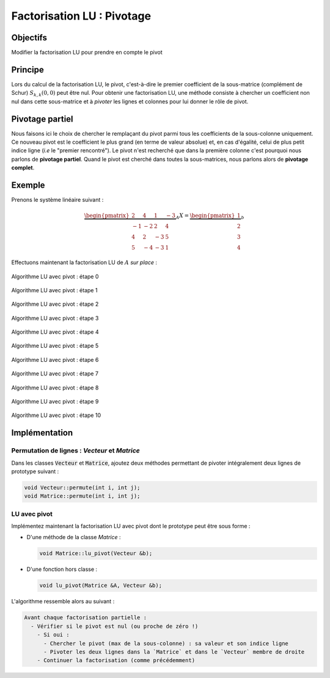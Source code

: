 
Factorisation LU : Pivotage
===========================

Objectifs
---------

Modifier la factorisation LU pour prendre en compte le pivot

.. proof:remark::

  Bien qu'extrêmement intéressant, cette partie est "optionnelle" : privilégiez d'abord les méthodes itératives avant de vous plonger dans la LU avec pivot !

.. proof:warning::

  Votre programme de factorisation LU doit être **fonctionnel** et **effectué dans la matrice** avant d'aller plus loin ! Autrement dit, vous l'avez **validé** sur une ou des systèmes linéaires !

Principe
--------

Lors du calcul de la factorisation LU, le pivot, c'est-à-dire le premier coefficient de la sous-matrice (complément de Schur) :math:`S_{k,k}(0,0)` peut être nul. Pour obtenir une factorisation LU, une méthode consiste à chercher un coefficient non nul dans cette sous-matrice et à *pivoter* les lignes et colonnes pour lui donner le rôle de pivot. 

.. proof:tips::

  L'unicité de la factorisation LU est perdue, celle-ci dépendant du choix du pivot.


Pivotage partiel
----------------

Nous faisons ici le choix de chercher le remplaçant du pivot parmi tous les coefficients de la sous-colonne uniquement. Ce nouveau pivot est le coefficient le plus grand (en terme de valeur absolue) et, en cas d'égalité, celui de plus petit indice ligne (*i.e* le "premier rencontré"). Le pivot n'est recherché que dans la première colonne c'est pourquoi nous parlons de **pivotage partiel**. Quand le pivot est cherché dans toutes la sous-matrices, nous parlons alors de **pivotage complet**.


Exemple
-------

Prenons le système linéaire suivant :

.. math::

  \underbrace{\begin{pmatrix}
    2&4&1&-3\\
  -1& -2&  2 & 4\\
    4&  2& -3&  5\\
    5& -4& -3& 1
  \end{pmatrix}}_{A}
  X = 
  \underbrace{\begin{pmatrix}
  1\\ 2\\ 3\\ 4
  \end{pmatrix}}_{b}

Effectuons maintenant la factorisation LU de :math:`A`  *sur place* :

.. raw:: html

  <div class="main-carousel" data-flickity='{ "draggable": false, "isWrapped": false, "selectedAttraction": "1", "friction": "1"}'>
  <div class="main-carousel-cell" style="width: 100%;">

.. figure:: /img/lu_pivot/lu_pivot_0.*
  :figwidth: 100%
  :width: 100%
  :alt: Algorithme LU avec pivot : étape 0
  :align: center

  Algorithme LU avec pivot : étape 0

.. raw:: html

  </div>
  <div class="main-carousel-cell" style="width: 100%;">

.. figure:: /img/lu_pivot/lu_pivot_1.*
  :figwidth: 100%
  :width: 100%
  :alt: Algorithme LU avec pivot : étape 1
  :align: center

  Algorithme LU avec pivot : étape 1
.. raw:: html

  </div>
  <div class="main-carousel-cell" style="width: 100%;">

.. figure:: /img/lu_pivot/lu_pivot_2.*
  :figwidth: 100%
  :width: 100%
  :alt: Algorithme LU avec pivot : étape 2
  :align: center

  Algorithme LU avec pivot : étape 2

.. raw:: html

  </div>
  <div class="main-carousel-cell" style="width: 100%;">

.. figure:: /img/lu_pivot/lu_pivot_3.*
  :figwidth: 100%
  :width: 100%
  :alt: Algorithme LU avec pivot : étape 3
  :align: center

  Algorithme LU avec pivot : étape 3

.. raw:: html

  </div>
  <div class="main-carousel-cell" style="width: 100%;">

.. figure:: /img/lu_pivot/lu_pivot_4.*
  :figwidth: 100%
  :width: 100%
  :alt: Algorithme LU avec pivot : étape 4
  :align: center

  Algorithme LU avec pivot : étape 4

.. raw:: html

  </div>
  <div class="main-carousel-cell" style="width: 100%;">

.. figure:: /img/lu_pivot/lu_pivot_5.*
  :figwidth: 100%
  :width: 100%
  :alt: Algorithme LU avec pivot : étape 5
  :align: center

  Algorithme LU avec pivot : étape 5

.. raw:: html

  </div>
  <div class="main-carousel-cell" style="width: 100%;">

.. figure:: /img/lu_pivot/lu_pivot_6.*
  :figwidth: 100%
  :width: 100%
  :alt: Algorithme LU avec pivot : étape 6
  :align: center

  Algorithme LU avec pivot : étape 6

.. raw:: html

  </div>
  <div class="main-carousel-cell" style="width: 100%;">

.. figure:: /img/lu_pivot/lu_pivot_7.*
  :figwidth: 100%
  :width: 100%
  :alt: Algorithme LU avec pivot : étape 7
  :align: center

  Algorithme LU avec pivot : étape 7

.. raw:: html

  </div>
  <div class="main-carousel-cell" style="width: 100%;">

.. figure:: /img/lu_pivot/lu_pivot_8.*
  :figwidth: 100%
  :width: 100%
  :alt: Algorithme LU avec pivot : étape 8
  :align: center

  Algorithme LU avec pivot : étape 8

.. raw:: html

  </div>
  <div class="main-carousel-cell" style="width: 100%;">

.. figure:: /img/lu_pivot/lu_pivot_9.*
  :figwidth: 100%
  :width: 100%
  :alt: Algorithme LU avec pivot : étape 9
  :align: center

  Algorithme LU avec pivot : étape 9

.. raw:: html

  </div>
  <div class="main-carousel-cell" style="width: 100%;">

.. figure:: /img/lu_pivot/lu_pivot_10.*
  :figwidth: 100%
  :width: 100%
  :alt: Algorithme LU avec pivot : étape 10
  :align: center

  Algorithme LU avec pivot : étape 10

.. raw:: html
  
  </div>
  </div>

.. proof:remark::

  Il est possible aussi de ne pas pivoter directement les lignes de la matrice mais de conserver dans une matrice :math:`P` les différentes permutations utilisées. Cela permet d'éviter des opérations coûteuses sur la matrice, cependant la méthode proposée a le mérite de fonctionner et d'être relativement simple. 

Implémentation
--------------

Permutation de lignes : `Vecteur` et `Matrice`
++++++++++++++++++++++++++++++++++++++++++++++

Dans les classes :code:`Vecteur` et :code:`Matrice`, ajoutez deux méthodes permettant de pivoter intégralement deux lignes de prototype suivant :

.. code-block:: cpp

  void Vecteur::permute(int i, int j);
  void Matrice::permute(int i, int j);

LU avec pivot
+++++++++++++

Implémentez maintenant la factorisation LU avec pivot dont le prototype peut être sous forme :

- D'une méthode de la classe `Matrice` :

  .. code-block:: cpp

    void Matrice::lu_pivot(Vecteur &b);

- D'une fonction hors classe :

  .. code-block:: cpp

    void lu_pivot(Matrice &A, Vecteur &b);

L'algorithme ressemble alors au suivant :

.. code-block::

  Avant chaque factorisation partielle :
    - Vérifier si le pivot est nul (ou proche de zéro !)
      - Si oui :
        - Chercher le pivot (max de la sous-colonne) : sa valeur et son indice ligne
        - Pivoter les deux lignes dans la `Matrice` et dans le `Vecteur` membre de droite
      - Continuer la factorisation (comme précédemment)

.. proof:remark::

  La comparaison :code:`double a == 0` est très risquée en :code:`C++` du fait des approximations numériques : une quantité théoriquement nulle peut ne pas l'être tout en étant extrêmement petit, de l'ordre de 1e-16. Ainsi, quand vous vérifiez que le pivot est nul, préférez garder une tolérance, par exemple :

  .. code-block:: cpp

    if( abs(pivot) < 1e-14)   //Pivot considéré comme nulle

  Notons qu'un pivot très petit peut entrainer des instabilités numériques (car on divise par celui-ci). Il peut dès lors être utile de choisir une tolérance plus grande que 1e-14 ou de rechercher systématiquement le plus grand pivot, mais cela augmente le nombre d'opérations effectuées.
